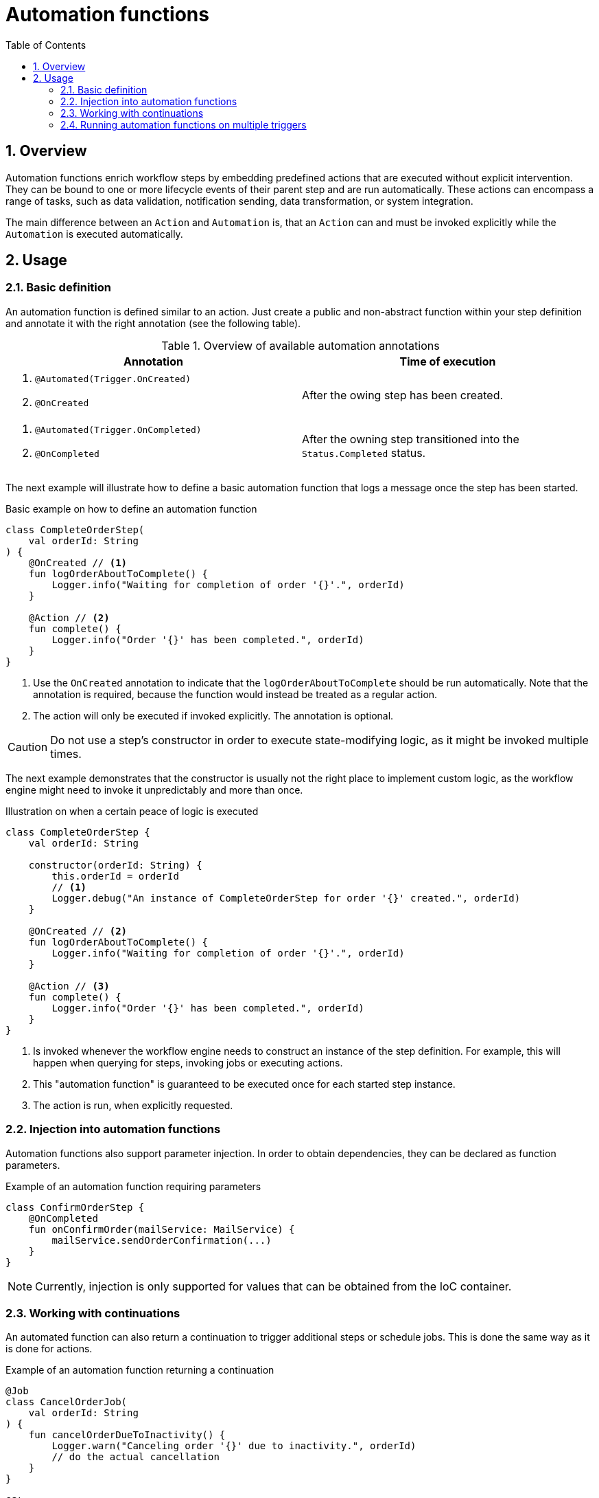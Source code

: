 = Automation functions
:toc:
:sectnums:
:icons: font

== Overview
Automation functions enrich workflow steps
by embedding predefined actions that are executed without explicit intervention.
They can be bound to one or more lifecycle events of their parent step and are run automatically.
These actions can encompass a range of tasks, such as data validation, notification sending, data transformation, or system integration.

The main difference between an `Action` and `Automation` is,
that an `Action` can
and must be invoked explicitly while the `Automation` is executed automatically.

== Usage
=== Basic definition
An automation function is defined similar to an action.
Just create a public and non-abstract function within your step definition
and annotate it with the right annotation (see the following table).

.Overview of available automation annotations
[cols="a,a"]
|===
|Annotation |Time of execution

|. `@Automated(Trigger.OnCreated)`
. `@OnCreated`
|After the owing step has been created.


|. `@Automated(Trigger.OnCompleted)`
. `@OnCompleted`
|After the owning step transitioned into the `Status.Completed` status.
|===

The next example will illustrate
how to define a basic automation function that logs a message once the step has been started.

.Basic example on how to define an automation function
[source,kotlin]
....
class CompleteOrderStep(
    val orderId: String
) {
    @OnCreated // <1>
    fun logOrderAboutToComplete() {
        Logger.info("Waiting for completion of order '{}'.", orderId)
    }

    @Action // <2>
    fun complete() {
        Logger.info("Order '{}' has been completed.", orderId)
    }
}
....
<1> Use the `OnCreated` annotation to indicate that the `logOrderAboutToComplete` should
be run automatically.
Note that the annotation is required, because the function would instead be treated as a regular action.
<2> The action will only be executed if invoked explicitly. The annotation is optional.


CAUTION: Do not use a step's constructor in order to execute state-modifying logic, as it might be invoked multiple times.

The next example demonstrates that the constructor is usually not the right place to implement custom logic,
as the workflow engine might need to invoke it unpredictably and more than once.

.Illustration on when a certain peace of logic is executed
[source,kotlin]
....
class CompleteOrderStep {
    val orderId: String

    constructor(orderId: String) {
        this.orderId = orderId
        // <1>
        Logger.debug("An instance of CompleteOrderStep for order '{}' created.", orderId)
    }

    @OnCreated // <2>
    fun logOrderAboutToComplete() {
        Logger.info("Waiting for completion of order '{}'.", orderId)
    }

    @Action // <3>
    fun complete() {
        Logger.info("Order '{}' has been completed.", orderId)
    }
}
....
<1> Is invoked whenever the workflow engine needs to construct an instance of the step definition. For example, this will happen when querying for steps, invoking jobs or executing actions.
<2> This "automation function" is guaranteed to be executed once for each started step instance.
<3> The action is run, when explicitly requested.


=== Injection into automation functions
Automation functions also support parameter injection.
In order to obtain dependencies, they can be declared as function parameters.

.Example of an automation function requiring parameters
[source,kotlin]
....
class ConfirmOrderStep {
    @OnCompleted
    fun onConfirmOrder(mailService: MailService) {
        mailService.sendOrderConfirmation(...)
    }
}
....

NOTE: Currently, injection is only supported for values that can be obtained from the IoC container.

=== Working with continuations
An automated function can also return a continuation to trigger additional steps or schedule jobs.
This is done the same way as it is done for actions.

.Example of an automation function returning a continuation
[source,kotlin]
....
@Job
class CancelOrderJob(
    val orderId: String
) {
    fun cancelOrderDueToInactivity() {
        Logger.warn("Canceling order '{}' due to inactivity.", orderId)
        // do the actual cancellation
    }
}

@Step
class CompleteOrderStep(val orderId: String) {
    @OnCreated
    fun scheduleAutomaticCancellation(): Continuation<*> {
        return Continuation.job(
            Instant.now().plus(Duration.ofMinutes(10)),
            CancelOrderJob(orderId)
        )
    }

    @Action
    fun complete() {
        Logger.info("Order '{}' has been completed.", orderId)
    }
}
....

CAUTION: The step status behavior is determined by the returned continuation.
Always set the status behavior explicitly to avoid unexpected status transitions, when returning a continuation object.
If the automation function doesn't return a continuation, the step status is always preserved.

=== Running automation functions on multiple triggers
Automation functions can also be executed on multiple triggers.
This can easily be achieved by annotating a function with multiple annotations representing the relevant trigger events.

[source,kotlin]
....
@Step
class CompleteOrderStep(val orderId: String) {
    @OnCreated
    @OnCompleted
    fun logTransition() {
        Logger.debug("Order '{}' transitioned in to or out of the complete order step.", orderId)
    }
}
....

TIP: Even though it is supported to mix trigger specific annotations like `@OnCreated` and the generalized `@Automated(...)` annotation, this should be avoided to increase readability.
